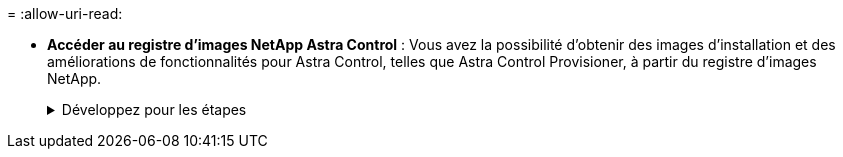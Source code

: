 = 
:allow-uri-read: 


* *Accéder au registre d'images NetApp Astra Control* :
Vous avez la possibilité d'obtenir des images d'installation et des améliorations de fonctionnalités pour Astra Control, telles que Astra Control Provisioner, à partir du registre d'images NetApp.
+
.Développez pour les étapes
[%collapsible]
====
.. Notez l'ID de votre compte Astra Control dont vous aurez besoin pour vous connecter au registre.
+
Votre ID de compte s'affiche dans l'interface utilisateur web d'Astra Control Service. Sélectionnez l'icône de figure en haut à droite de la page, sélectionnez *API Access* et notez votre ID de compte.

.. A partir de la même page, sélectionnez *générer jeton API* et copiez la chaîne de jeton API dans le presse-papiers et enregistrez-la dans votre éditeur.
.. Connectez-vous au registre Astra Control :
+
[source, console]
----
docker login cr.astra.netapp.io -u <account-id> -p <api-token>
----


====

